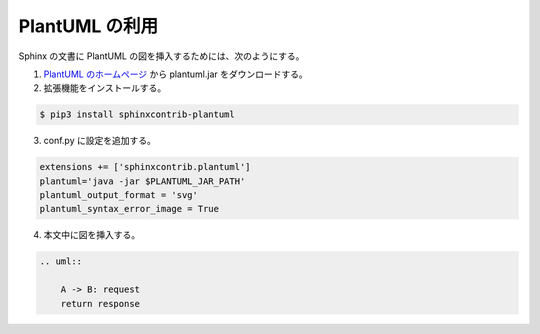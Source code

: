 PlantUML の利用
==================

Sphinx の文書に PlantUML の図を挿入するためには、次のようにする。

1. `PlantUML のホームページ <https://plantuml.com/>`_ から
   plantuml.jar をダウンロードする。
2. 拡張機能をインストールする。

.. code:: console

    $ pip3 install sphinxcontrib-plantuml

3. conf.py に設定を追加する。

.. code:: python

    extensions += ['sphinxcontrib.plantuml']
    plantuml='java -jar $PLANTUML_JAR_PATH'
    plantuml_output_format = 'svg'
    plantuml_syntax_error_image = True

4. 本文中に図を挿入する。

.. code:: rst

    .. uml::

        A -> B: request
        return response

.. uml::

    A -> B: request
    return response
